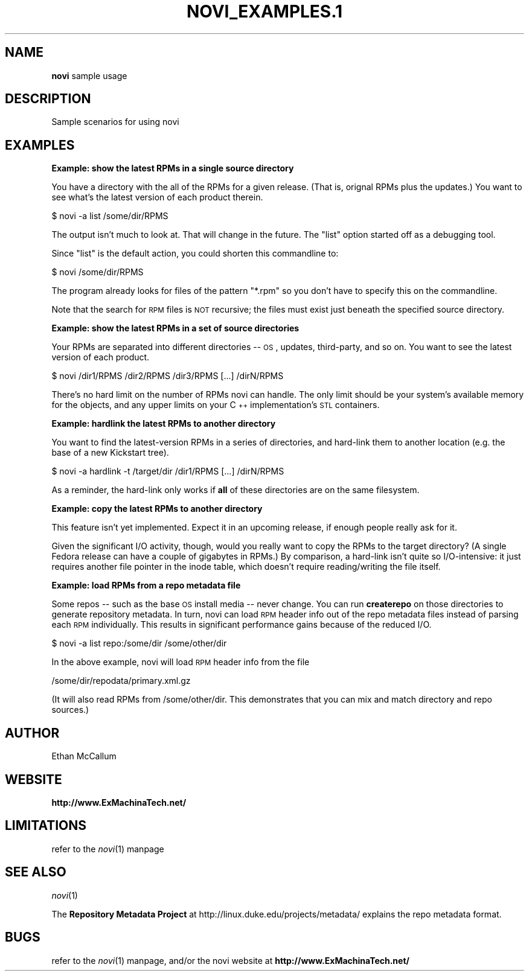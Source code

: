 .\" Automatically generated by Pod::Man v1.37, Pod::Parser v1.14
.\"
.\" Standard preamble:
.\" ========================================================================
.de Sh \" Subsection heading
.br
.if t .Sp
.ne 5
.PP
\fB\\$1\fR
.PP
..
.de Sp \" Vertical space (when we can't use .PP)
.if t .sp .5v
.if n .sp
..
.de Vb \" Begin verbatim text
.ft CW
.nf
.ne \\$1
..
.de Ve \" End verbatim text
.ft R
.fi
..
.\" Set up some character translations and predefined strings.  \*(-- will
.\" give an unbreakable dash, \*(PI will give pi, \*(L" will give a left
.\" double quote, and \*(R" will give a right double quote.  | will give a
.\" real vertical bar.  \*(C+ will give a nicer C++.  Capital omega is used to
.\" do unbreakable dashes and therefore won't be available.  \*(C` and \*(C'
.\" expand to `' in nroff, nothing in troff, for use with C<>.
.tr \(*W-|\(bv\*(Tr
.ds C+ C\v'-.1v'\h'-1p'\s-2+\h'-1p'+\s0\v'.1v'\h'-1p'
.ie n \{\
.    ds -- \(*W-
.    ds PI pi
.    if (\n(.H=4u)&(1m=24u) .ds -- \(*W\h'-12u'\(*W\h'-12u'-\" diablo 10 pitch
.    if (\n(.H=4u)&(1m=20u) .ds -- \(*W\h'-12u'\(*W\h'-8u'-\"  diablo 12 pitch
.    ds L" ""
.    ds R" ""
.    ds C` ""
.    ds C' ""
'br\}
.el\{\
.    ds -- \|\(em\|
.    ds PI \(*p
.    ds L" ``
.    ds R" ''
'br\}
.\"
.\" If the F register is turned on, we'll generate index entries on stderr for
.\" titles (.TH), headers (.SH), subsections (.Sh), items (.Ip), and index
.\" entries marked with X<> in POD.  Of course, you'll have to process the
.\" output yourself in some meaningful fashion.
.if \nF \{\
.    de IX
.    tm Index:\\$1\t\\n%\t"\\$2"
..
.    nr % 0
.    rr F
.\}
.\"
.\" For nroff, turn off justification.  Always turn off hyphenation; it makes
.\" way too many mistakes in technical documents.
.hy 0
.if n .na
.\"
.\" Accent mark definitions (@(#)ms.acc 1.5 88/02/08 SMI; from UCB 4.2).
.\" Fear.  Run.  Save yourself.  No user-serviceable parts.
.    \" fudge factors for nroff and troff
.if n \{\
.    ds #H 0
.    ds #V .8m
.    ds #F .3m
.    ds #[ \f1
.    ds #] \fP
.\}
.if t \{\
.    ds #H ((1u-(\\\\n(.fu%2u))*.13m)
.    ds #V .6m
.    ds #F 0
.    ds #[ \&
.    ds #] \&
.\}
.    \" simple accents for nroff and troff
.if n \{\
.    ds ' \&
.    ds ` \&
.    ds ^ \&
.    ds , \&
.    ds ~ ~
.    ds /
.\}
.if t \{\
.    ds ' \\k:\h'-(\\n(.wu*8/10-\*(#H)'\'\h"|\\n:u"
.    ds ` \\k:\h'-(\\n(.wu*8/10-\*(#H)'\`\h'|\\n:u'
.    ds ^ \\k:\h'-(\\n(.wu*10/11-\*(#H)'^\h'|\\n:u'
.    ds , \\k:\h'-(\\n(.wu*8/10)',\h'|\\n:u'
.    ds ~ \\k:\h'-(\\n(.wu-\*(#H-.1m)'~\h'|\\n:u'
.    ds / \\k:\h'-(\\n(.wu*8/10-\*(#H)'\z\(sl\h'|\\n:u'
.\}
.    \" troff and (daisy-wheel) nroff accents
.ds : \\k:\h'-(\\n(.wu*8/10-\*(#H+.1m+\*(#F)'\v'-\*(#V'\z.\h'.2m+\*(#F'.\h'|\\n:u'\v'\*(#V'
.ds 8 \h'\*(#H'\(*b\h'-\*(#H'
.ds o \\k:\h'-(\\n(.wu+\w'\(de'u-\*(#H)/2u'\v'-.3n'\*(#[\z\(de\v'.3n'\h'|\\n:u'\*(#]
.ds d- \h'\*(#H'\(pd\h'-\w'~'u'\v'-.25m'\f2\(hy\fP\v'.25m'\h'-\*(#H'
.ds D- D\\k:\h'-\w'D'u'\v'-.11m'\z\(hy\v'.11m'\h'|\\n:u'
.ds th \*(#[\v'.3m'\s+1I\s-1\v'-.3m'\h'-(\w'I'u*2/3)'\s-1o\s+1\*(#]
.ds Th \*(#[\s+2I\s-2\h'-\w'I'u*3/5'\v'-.3m'o\v'.3m'\*(#]
.ds ae a\h'-(\w'a'u*4/10)'e
.ds Ae A\h'-(\w'A'u*4/10)'E
.    \" corrections for vroff
.if v .ds ~ \\k:\h'-(\\n(.wu*9/10-\*(#H)'\s-2\u~\d\s+2\h'|\\n:u'
.if v .ds ^ \\k:\h'-(\\n(.wu*10/11-\*(#H)'\v'-.4m'^\v'.4m'\h'|\\n:u'
.    \" for low resolution devices (crt and lpr)
.if \n(.H>23 .if \n(.V>19 \
\{\
.    ds : e
.    ds 8 ss
.    ds o a
.    ds d- d\h'-1'\(ga
.    ds D- D\h'-1'\(hy
.    ds th \o'bp'
.    ds Th \o'LP'
.    ds ae ae
.    ds Ae AE
.\}
.rm #[ #] #H #V #F C
.\" ========================================================================
.\"
.IX Title "NOVI_EXAMPLES.1 1"
.TH NOVI_EXAMPLES.1 1 "2005-07-17" "perl v5.8.6" "User Contributed Perl Documentation"
.SH "NAME"
\&\fBnovi\fR sample usage
.SH "DESCRIPTION"
.IX Header "DESCRIPTION"
Sample scenarios for using novi
.SH "EXAMPLES"
.IX Header "EXAMPLES"
.Sh "Example: show the latest RPMs in a single source directory"
.IX Subsection "Example: show the latest RPMs in a single source directory"
You have a directory with the all of the RPMs for a given release.  (That
is, orignal RPMs plus the updates.)  You want to see what's the latest
version of each product therein.
.PP
.Vb 1
\&   $ novi -a list /some/dir/RPMS
.Ve
.PP
The output isn't much to look at.  That will change in the future.  The
\&\*(L"list\*(R" option started off as a debugging tool.
.PP
Since \*(L"list\*(R" is the default action, you could shorten this commandline to:
.PP
.Vb 1
\&   $ novi /some/dir/RPMS
.Ve
.PP
The program already looks for files of the pattern \*(L"*.rpm\*(R" so you don't
have to specify this on the commandline.
.PP
Note that the search for \s-1RPM\s0 files is \s-1NOT\s0 recursive; the files must exist
just beneath the specified source directory.
.Sh "Example: show the latest RPMs in a set of source directories"
.IX Subsection "Example: show the latest RPMs in a set of source directories"
Your RPMs are separated into different directories \*(-- \s-1OS\s0, updates,
third\-party, and so on.  You want to see the latest version of each
product.
.PP
.Vb 1
\&   $ novi /dir1/RPMS /dir2/RPMS /dir3/RPMS [...] /dirN/RPMS
.Ve
.PP
There's no hard limit on the number of RPMs novi can handle.  The only
limit should be your system's available memory for the objects, and any
upper limits on your \*(C+ implementation's \s-1STL\s0 containers.
.Sh "Example: hardlink the latest RPMs to another directory"
.IX Subsection "Example: hardlink the latest RPMs to another directory"
You want to find the latest-version RPMs in a series of directories, and
hard-link them to another location (e.g. the base of a new Kickstart tree).
.PP
.Vb 1
\&   $ novi -a hardlink -t /target/dir /dir1/RPMS [...] /dirN/RPMS
.Ve
.PP
As a reminder, the hard-link only works if \fBall\fR of these directories are
on the same filesystem.
.Sh "Example: copy the latest RPMs to another directory"
.IX Subsection "Example: copy the latest RPMs to another directory"
This feature isn't yet implemented.  Expect it in an upcoming release, if
enough people really ask for it.
.PP
Given the significant I/O activity, though, would you really want to copy
the RPMs to the target directory?  (A single Fedora release can have a
couple of gigabytes in RPMs.)  By comparison, a hard-link isn't quite so
I/O\-intensive: it just requires another file pointer in the inode table,
which doesn't require reading/writing the file itself.
.Sh "Example: load RPMs from a repo metadata file"
.IX Subsection "Example: load RPMs from a repo metadata file"
Some repos \*(-- such as the base \s-1OS\s0 install media \*(-- never change.  You can
run \fBcreaterepo\fR on those directories to generate repository metadata.
In turn, novi can load \s-1RPM\s0 header info out of the repo metadata files instead
of parsing each \s-1RPM\s0 individually.  This results in significant performance
gains because of the reduced I/O.
.PP
.Vb 1
\&        $ novi -a list repo:/some/dir /some/other/dir
.Ve
.PP
In the above example, novi will load \s-1RPM\s0 header info from the file
.PP
.Vb 1
\&        /some/dir/repodata/primary.xml.gz
.Ve
.PP
(It will also read RPMs from /some/other/dir.  This demonstrates that you
can mix and match directory and repo sources.)
.SH "AUTHOR"
.IX Header "AUTHOR"
Ethan McCallum
.SH "WEBSITE"
.IX Header "WEBSITE"
\&\fBhttp://www.ExMachinaTech.net/\fR
.SH "LIMITATIONS"
.IX Header "LIMITATIONS"
refer to the \fInovi\fR\|(1) manpage
.SH "SEE ALSO"
.IX Header "SEE ALSO"
\&\fInovi\fR\|(1)
.PP
The \fBRepository Metadata Project\fR at 
http://linux.duke.edu/projects/metadata/
explains the repo metadata format.
.SH "BUGS"
.IX Header "BUGS"
refer to the \fInovi\fR\|(1) manpage, and/or the novi website at
\&\fBhttp://www.ExMachinaTech.net/\fR
